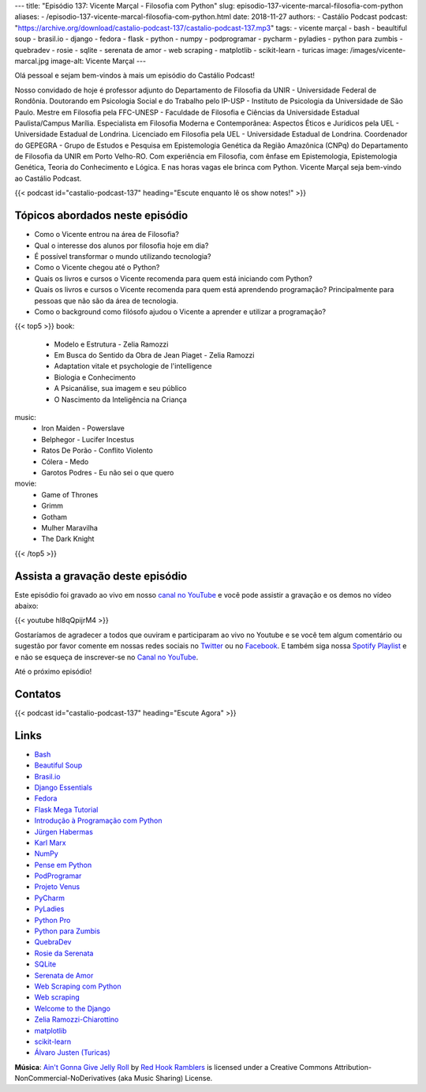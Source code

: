 ---
title: "Episódio 137: Vicente Marçal - Filosofia com Python"
slug: episodio-137-vicente-marcal-filosofia-com-python
aliases:
- /episodio-137-vicente-marcal-filosofia-com-python.html
date: 2018-11-27
authors:
- Castálio Podcast
podcast: "https://archive.org/download/castalio-podcast-137/castalio-podcast-137.mp3"
tags:
- vicente marçal
- bash
- beaultiful soup
- brasil.io
- django
- fedora
- flask
- python
- numpy
- podprogramar
- pycharm
- pyladies
- python para zumbis
- quebradev
- rosie
- sqlite
- serenata de amor
- web scraping
- matplotlib
- scikit-learn
- turicas
image: /images/vicente-marcal.jpg
image-alt: Vicente Marçal
---

Olá pessoal e sejam bem-vindos à mais um episódio do Castálio Podcast!

Nosso convidado de hoje é professor adjunto do Departamento de Filosofia da
UNIR - Universidade Federal de Rondônia. Doutorando em Psicologia Social e do
Trabalho pelo IP-USP - Instituto de Psicologia da Universidade de São Paulo.
Mestre em Filosofia pela FFC-UNESP - Faculdade de Filosofia e Ciências da
Universidade Estadual Paulista/Campus Marília. Especialista em Filosofia
Moderna e Contemporânea: Aspectos Éticos e Jurídicos pela UEL - Universidade
Estadual de Londrina. Licenciado em Filosofia pela UEL - Universidade Estadual
de Londrina. Coordenador do GEPEGRA - Grupo de Estudos e Pesquisa em
Epistemologia Genética da Região Amazônica (CNPq) do Departamento de Filosofia
da UNIR em Porto Velho-RO. Com experiência em Filosofia, com ênfase em
Epistemologia, Epistemologia Genética, Teoria do Conhecimento e Lógica. E nas
horas vagas ele brinca com Python. Vicente Marçal seja bem-vindo ao Castálio
Podcast.

.. more

.. raw:: html

    <div class="clearfix"></div>

{{< podcast id="castalio-podcast-137" heading="Escute enquanto lê os show notes!" >}}


Tópicos abordados neste episódio
================================

* Como o Vicente entrou na área de Filosofia?
* Qual o interesse dos alunos por filosofia hoje em dia?
* É possível transformar o mundo utilizando tecnologia?
* Como o Vicente chegou até o Python?
* Quais os livros e cursos o Vicente recomenda para quem está iniciando com
  Python?
* Quais os livros e cursos o Vicente recomenda para quem está aprendendo
  programação? Principalmente para pessoas que não são da área de tecnologia.
* Como o background como filósofo ajudou o Vicente a aprender e utilizar
  a programação?


{{< top5 >}}
book:
    * Modelo e Estrutura - Zelia Ramozzi
    * Em Busca do Sentido da Obra de Jean Piaget - Zelia Ramozzi
    * Adaptation vitale et psychologie de l'intelligence
    * Biologia e Conhecimento
    * A Psicanálise, sua imagem e seu público
    * O Nascimento da Inteligência na Criança
music:
    * Iron Maiden - Powerslave
    * Belphegor - Lucifer Incestus
    * Ratos De Porão - Conflito Violento
    * Cólera - Medo
    * Garotos Podres - Eu não sei o que quero
movie:
    * Game of Thrones
    * Grimm
    * Gotham
    * Mulher Maravilha
    * The Dark Knight
{{< /top5 >}}


Assista a gravação deste episódio
=================================

Este episódio foi gravado ao vivo em nosso `canal no YouTube
<http://youtube.com/castaliopodcast>`_ e você pode assistir a gravação e os
demos no vídeo abaixo:

{{< youtube hl8qQpijrM4 >}}

Gostaríamos de agradecer a todos que ouviram e participaram ao vivo no Youtube
e se você tem algum comentário ou sugestão por favor comente em nossas redes
sociais no `Twitter <https://twitter.com/castaliopod>`_ ou no `Facebook
<https://www.facebook.com/castaliopod>`_. E também siga nossa `Spotify Playlist
<https://open.spotify.com/user/elyezermr/playlist/0PDXXZRXbJNTPVSnopiMXg>`_ e e
não se esqueça de inscrever-se no `Canal no YouTube
<http://youtube.com/castaliopodcast>`_.

Até o próximo episódio!

Contatos
========

.. raw:: html

    <div class="row">
        <div class="col-md-6">
            <p>
            <div class="media">
            <div class="media-left">
                <img class="media-object rounded-circle img-thumbnail" src="/images/vicente-marcal.jpg" alt="Vicente Marçal" width="200px">
            </div>
            <div class="media-body">
                <h4 class="media-heading">Vicente Marçal</h4>
                <ul class="list-unstyled">
                    <li><i class="bi bi-link"></i> <a href="http://lattes.cnpq.br/6291991365858479">Currículo Lattes</a></li>
                    <li><i class="bi bi-link"></i> <a href="https://www.vicentemarcal.com/">Site</a></li>
                    <li><i class="bi bi-twitter"></i> <a href="https://twitter.com/vicentemarcal">Twitter</a></li>
                </ul>
            </div>
            </div>
            </p>
        </div>
    </div>

{{< podcast id="castalio-podcast-137" heading="Escute Agora" >}}


Links
=====

* `Bash`_
* `Beautiful Soup`_
* `Brasil.io`_
* `Django Essentials`_
* `Fedora`_
* `Flask Mega Tutorial`_
* `Introdução à Programação com Python`_
* `Jürgen Habermas`_
* `Karl Marx`_
* `NumPy`_
* `Pense em Python`_
* `PodProgramar`_
* `Projeto Venus`_
* `PyCharm`_
* `PyLadies`_
* `Python Pro`_
* `Python para Zumbis`_
* `QuebraDev`_
* `Rosie da Serenata`_
* `SQLite`_
* `Serenata de Amor`_
* `Web Scraping com Python`_
* `Web scraping`_
* `Welcome to the Django`_
* `Zelia Ramozzi-Chiarottino`_
* `matplotlib`_
* `scikit-learn`_
* `Álvaro Justen (Turicas)`_


.. class:: alert alert-info

    **Música**: `Ain't Gonna Give Jelly Roll`_ by `Red Hook Ramblers`_ is licensed under a Creative Commons Attribution-NonCommercial-NoDerivatives (aka Music Sharing) License.

.. Mentioned
.. _Bash: https://www.gnu.org/software/bash/
.. _Beautiful Soup: https://www.crummy.com/software/BeautifulSoup/
.. _Brasil.io: https://brasil.io/
.. _Django Essentials: https://www.goodreads.com/book/show/23099363-django-essentials
.. _Fedora: https://getfedora.org/
.. _Flask Mega Tutorial: https://www.youtube.com/watch?v=fft6IvL-y1g&list=PLCuWRxjbgFnOgjL5rynXlnotsDhsi00Xa&index=3
.. _Introdução à Programação com Python: https://www.goodreads.com/book/show/35109529-introdu-o-programa-o-com-python
.. _Jürgen Habermas: https://en.wikipedia.org/wiki/J%C3%BCrgen_Habermas
.. _Karl Marx: https://en.wikipedia.org/wiki/Karl_Marx
.. _NumPy: http://www.numpy.org/
.. _Pense em Python: https://www.goodreads.com/book/show/40800648-pense-em-python
.. _PodProgramar: https://mundopodcast.com.br/podprogramar/
.. _Projeto Venus: https://www.thevenusproject.com/
.. _PyCharm: https://www.jetbrains.com/pycharm/
.. _PyLadies: http://brasil.pyladies.com/
.. _Python Pro: https://www.python.pro.br/
.. _Python para Zumbis: https://www.pycursos.com/python-para-zumbis/
.. _QuebraDev: http://quebradev.com.br/
.. _Rosie da Serenata: https://twitter.com/RosieDaSerenata
.. _SQLite: https://sqlite.org/
.. _Serenata de Amor: https://serenata.ai/
.. _Web Scraping com Python: https://www.goodreads.com/book/show/24488664-web-scraping-with-python
.. _Web scraping: https://en.wikipedia.org/wiki/Web_scraping
.. _Welcome to the Django: https://welcometothedjango.com.br/
.. _Zelia Ramozzi-Chiarottino: http://lattes.cnpq.br/2160365073619685
.. _matplotlib: https://matplotlib.org/
.. _scikit-learn: https://scikit-learn.org/
.. _Álvaro Justen (Turicas): http://turicas.info/


.. Footer
.. _Ain't Gonna Give Jelly Roll: http://freemusicarchive.org/music/Red_Hook_Ramblers/Live__WFMU_on_Antique_Phonograph_Music_Program_with_MAC_Feb_8_2011/Red_Hook_Ramblers_-_12_-_Aint_Gonna_Give_Jelly_Roll
.. _Red Hook Ramblers: http://www.redhookramblers.com/
